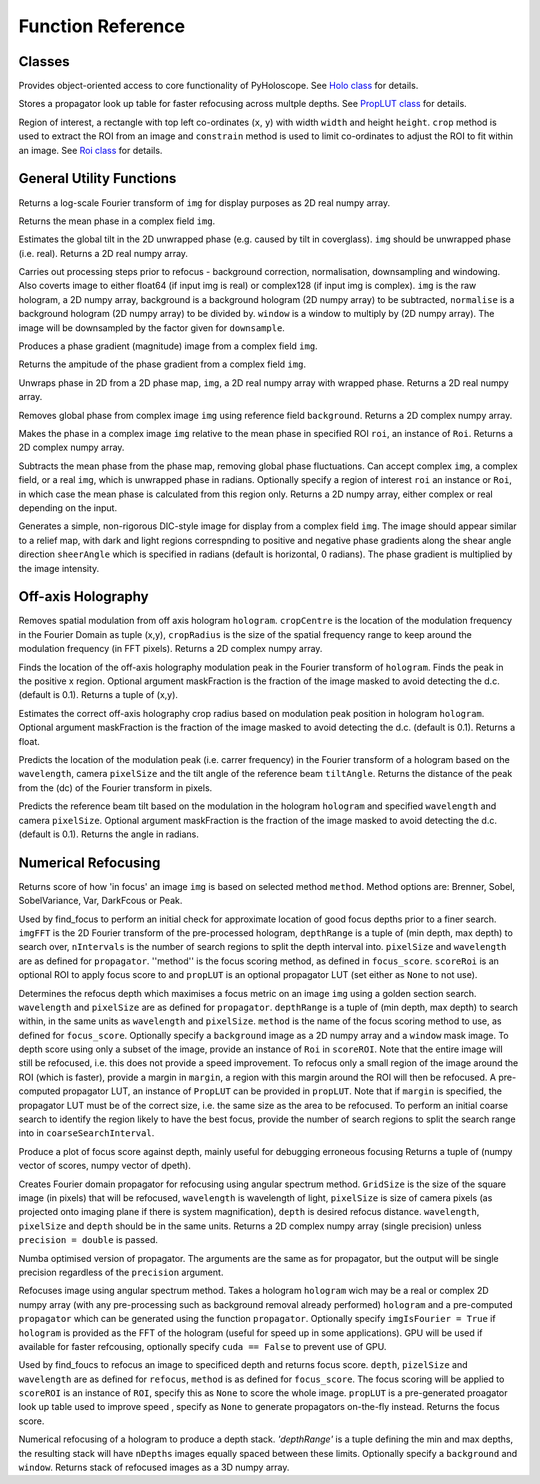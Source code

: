 ----------------------------------
Function Reference
----------------------------------

^^^^^^^^^^^^^^^^^^^^^^^^^
Classes
^^^^^^^^^^^^^^^^^^^^^^^^^

.. py:function:: Holo()

Provides object-oriented access to core functionality of PyHoloscope. See `Holo class <holo.html>`_ for details.

.. py:function:: PropLUT(imgSize, wavelength, pixelSize, depthRange, nDepths)

Stores a propagator look up table for faster refocusing across multple depths. See `PropLUT class <propLUT.html>`_ for details.

.. py:function:: Roi(x, y, width, height)

Region of interest, a rectangle with top left co-ordinates (``x``, ``y``) with width ``width`` and height ``height``. ``crop`` method is used to extract the ROI
from an image and ``constrain`` method is used to limit co-ordinates to adjust the ROI to fit within an image. See `Roi class <roi.html>`_ for details.


^^^^^^^^^^^^^^^^^^^^^^^^^
General Utility Functions
^^^^^^^^^^^^^^^^^^^^^^^^^

.. py:function:: fourier_plane_display(img)

Returns a log-scale Fourier transform of ``img`` for display purposes as 2D real numpy array.

.. py:function:: mean_phase(img)

Returns the mean phase in a complex field ``img``.

.. py:function:: obtain_tilt(img)

Estimates the global tilt in the 2D unwrapped phase (e.g. caused by tilt in coverglass). ``img``
should be unwrapped phase (i.e. real). Returns a 2D real numpy array.

.. py:function:: pre_process(img, background = None, normalise = None, window = None, downsample = 1)
    
Carries out processing steps prior to refocus - background correction, normalisation,
downsampling and  windowing. Also coverts image to either float64 (if input img is real) or
complex128 (if input img is complex). ``img`` is the raw hologram, a 2D
numpy array, background is a background hologram (2D numpy array) to be subtracted, 
``normalise`` is a background hologram (2D numpy array) to be divided by. ``window`` 
is a window to multiply by (2D numpy array). The image will be downsampled by the
factor given for ``downsample``.

.. py:function:: phase_gradient(img)

Produces a phase gradient (magnitude) image from a complex field ``img``.

.. py:function:: phase_gradient_amp(img)

Returns the ampitude of the phase gradient from a complex field ``img``.

.. py:function:: phase_unwrap(img)

Unwraps phase in 2D from a 2D phase map, ``img``, a 2D real numpy array with wrapped phase. 
Returns a 2D real numpy array.                  

.. py:function:: relative_phase(img, background)

Removes global phase from complex image ``img`` using reference field ``background``.  Returns a 2D complex numpy array.

.. py:function:: relative_phase_ROI(img, roi)
   
Makes the phase in a complex image ``img`` relative to the mean phase in specified ROI ``roi``, an instance of ``Roi``. Returns a 2D complex numpy array.
    
.. py:function:: stable_phase(img, roi = None)

Subtracts the mean phase from the phase map, removing global phase fluctuations. 
Can accept complex ``img``, a complex field, or a real ``img``, which is unwrapped phase in radians. Optionally specify
a region of interest ``roi`` an instance or ``Roi``, in which case the mean phase is calculated from this region only. Returns 
a 2D numpy array, either complex or real depending on the input.
               
.. py:function:: synthetic_DIC(img [, sheerAngle = 0])

Generates a simple, non-rigorous DIC-style image for display from a complex field ``img``. 
The image should appear similar to a relief map, with dark and light regions
correspnding to positive and negative phase gradients along the
shear angle direction ``sheerAngle`` which is specified in radians (default is horizontal, 0 radians). 
The phase gradient is multiplied by the image intensity. 


^^^^^^^^^^^^^^^^^^^
Off-axis Holography
^^^^^^^^^^^^^^^^^^^

.. py:function:: off_axis_demod(hologram, cropCentre, cropRadius, [optional arguments])

Removes spatial modulation from off axis hologram ``hologram``. ``cropCentre`` is the location of
the modulation frequency in the Fourier Domain as tuple (x,y), ``cropRadius`` is the size of
the spatial frequency range to keep around the modulation frequency (in FFT pixels). Returns a 2D complex numpy array.
    
.. py:function:: off_axis_find_mod(hologram [, maskFraction  = 0.1])

Finds the location of the off-axis holography modulation peak in the Fourier transform of ``hologram``. Finds
the peak in the positive x region. Optional argument maskFraction is the fraction of the image masked to avoid detecting the d.c. (default is 0.1). Returns a tuple of (x,y).

.. py:function:: off_axis_find_crop_radius(hologram [, maskFraction  = 0.1])

Estimates the correct off-axis holography crop radius based on modulation peak position in hologram ``hologram``. Optional argument maskFraction is the fraction of the image masked to avoid detecting the d.c. (default is 0.1). Returns a float.
 
.. py:function:: off_axis_predict_mod(wavelength, pixelSize, tiltAngle)

Predicts the location of the modulation peak (i.e. carrer frequency) in the
Fourier transform of a hologram based on the ``wavelength``, camera ``pixelSize`` and the tilt angle of the reference beam ``tiltAngle``.
Returns the distance of the peak from the (dc) of the Fourier transform in pixels.
   
.. py:function:: off_axis_predict_tilt_angle(hologram, wavelength, pixelSize [, maskFraction  = 0.1])

Predicts the reference beam tilt based on the modulation in the hologram ``hologram``
and specified ``wavelength`` and camera ``pixelSize``. Optional argument maskFraction is the fraction of the image masked to avoid detecting the d.c. (default is 0.1). Returns the angle in radians.
    
^^^^^^^^^^^^^^^^^^^^
Numerical Refocusing
^^^^^^^^^^^^^^^^^^^^

.. py:function:: focus_score(img, method)

Returns score of how 'in focus' an image ``img`` is based on selected method ``method``.  
Method options are: Brenner, Sobel, SobelVariance, Var, DarkFcous or Peak.

.. py:function:: coarse_focus_search(imgFFT, depthRange, nIntervals, pixelSize, wavelength, method, scoreROI, propLUT)

Used by find_focus to perform an initial check for approximate location of good focus depths prior to a finer search. 
``imgFFT`` is the 2D Fourier transform of the pre-processed hologram, ``depthRange`` is a tuple of (min depth, max depth) to search over,
``nIntervals`` is the number of search regions to split the depth interval into. ``pixelSize`` and ``wavelength`` are as defined for ``propagator``.
''method'' is the focus scoring method, as defined in ``focus_score``. ``scoreRoi`` is an optional ROI to apply focus score to and ``propLUT`` is an optional propagator
LUT (set either as ``None`` to not use).

.. py:function:: find_focus(img, wavelength, pixelSize, depthRange, method [, background = None, window = None, scoreRoi = None, margin = None, propLUT = None, coarseSearchInterval = None, precision = 'single'])

Determines the refocus depth which maximises a focus metric on an image ``img`` using a golden section search.
``wavelength`` and ``pixelSize`` are as defined for ``propagator``.
``depthRange`` is a tuple of (min depth, max depth) to search within, in the same units as ``wavelength`` and ``pixelSize``. 
``method`` is the name of the focus scoring method to use, as defined for ``focus_score``.
Optionally specify a ``background`` image as a 2D numpy array and a ``window`` mask image.
To depth score using only a subset of the image, provide an instance of ``Roi`` in ``scoreROI``. Note that 
the entire image will still be refocused, i.e. this does not provide a speed improvement. To refocus only
a small region of the image around the ROI (which is faster), provide a margin in ``margin``, a region with this margin
around the ROI will then be refocused. A pre-computed propagator LUT, an instance of ``PropLUT`` can be 
provided in ``propLUT``. Note that if ``margin`` is specified, the propagator LUT must be of the correct size, i.e. the same size as the area to be refocused.
To perform an initial coarse search to identify the region likely to have the best focus, provide the number of
search regions to split the search range into in ``coarseSearchInterval``.

.. py:function:: focus_score_curve(img, wavelength, pixelSize, depthRange, nPoints, method [, background = None, window = None, scoreROI = None, margin = None, precision = 'single'])

Produce a plot of focus score against depth, mainly useful for debugging erroneous focusing
Returns a tuple of (numpy vector of scores, numpy vector of dpeth).

.. py:function:: propagator(gridSize, wavelength, pixelSize, depth, precision = 'single')

Creates Fourier domain propagator for refocusing using angular spectrum method. ``GridSize``
is the size of the square image (in pixels) that will be refocused, ``wavelength`` is wavelength of light, 
``pixelSize`` is size of camera pixels (as projected onto imaging plane if there is system magnification), 
``depth`` is desired refocus distance. ``wavelength``, ``pixelSize`` and ``depth`` should be in the same units.
Returns a 2D complex numpy array (single precision) unless ``precision = double`` is passed.


.. py:function:: propagator_numba(gridSize, wavelength, pixelSize, depth, precision = 'single')

Numba optimised version of propagator. The arguments are the same as for propagator, but the
output will be single precision regardless of the ``precision`` argument.


.. py:function:: refocus(img, propagator [, imgIsFourier = False, cuda = True])  

Refocuses image using angular spectrum method. Takes a hologram ``hologram`` wich may be a real or
complex 2D numpy array (with any pre-processing
such as background removal already performed) ``hologram`` and a pre-computed ``propagator`` 
which can be generated using the function ``propagator``. Optionally specify ``imgIsFourier = True`` if ``hologram``
is provided as the FFT of the hologram (useful for speed up in some applications). GPU will be used if available
for faster refcousing, optionally specify ``cuda == False`` to prevent use of GPU.

.. py:function:: refocus_and_score(depth, imgFFT, pixelSize, wavelength, method, scoreROI, propLUT)

Used by find_foucs to refocus an image to specificed depth and returns focus score. ``depth``, ``pizelSize`` and ``wavelength`` are as defined
for ``refocus``, ``method`` is as defined for ``focus_score``. The focus scoring will be applied to
``scoreROI`` is an instance of ``ROI``, specify this as ``None`` to score the whole image. ``propLUT`` is
a pre-generated proagator look up table used to improve speed , specify as ``None`` to generate propagators on-the-fly instead. 
Returns the focus score. 

.. py:function:: refocus_stack(img, wavelength, pixelSize, depthRange, nDepths [, background = None, window = None] )

Numerical refocusing of a hologram to produce a depth stack. `'depthRange'` is a tuple
defining the min and max depths, the resulting stack will have ``nDepths`` images
equally spaced between these limits. Optionally specify a ``background`` and ``window``. 
Returns stack of refocused images as a 3D numpy array.


